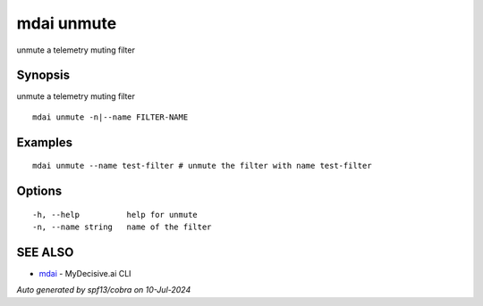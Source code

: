 .. _mdai_unmute:

mdai unmute
-----------

unmute a telemetry muting filter

Synopsis
~~~~~~~~


unmute a telemetry muting filter

::

  mdai unmute -n|--name FILTER-NAME

Examples
~~~~~~~~

::

    mdai unmute --name test-filter # unmute the filter with name test-filter

Options
~~~~~~~

::

  -h, --help          help for unmute
  -n, --name string   name of the filter

SEE ALSO
~~~~~~~~

* `mdai <mdai.rst>`_ 	 - MyDecisive.ai CLI

*Auto generated by spf13/cobra on 10-Jul-2024*
